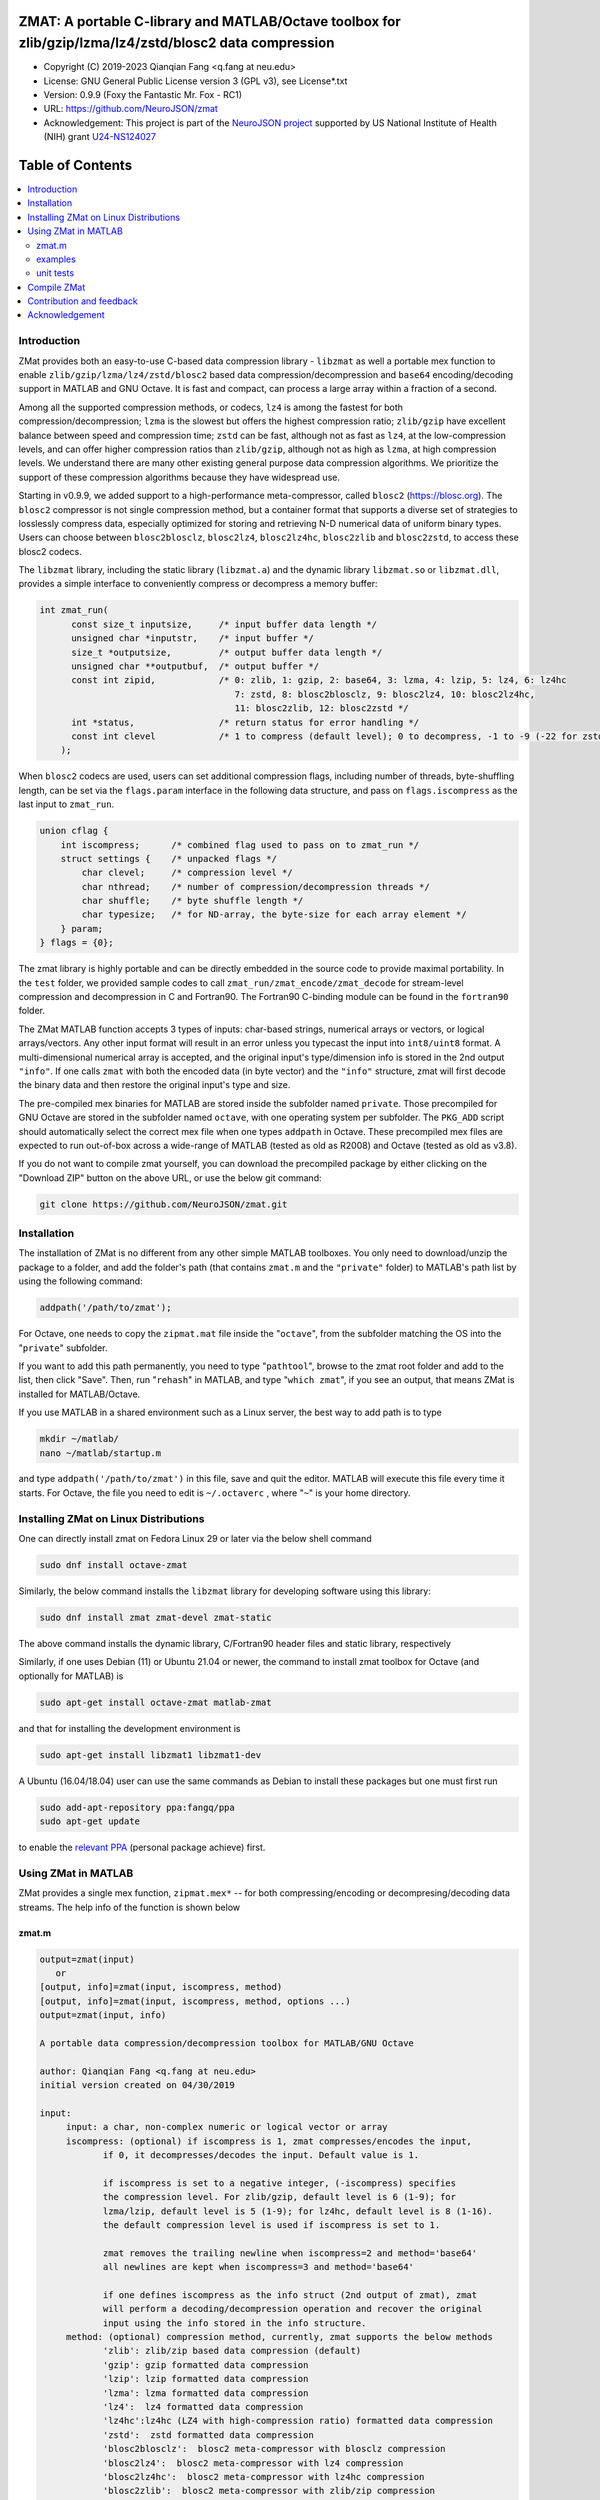 .. image:: https://neurojson.org/wiki/upload/neurojson_banner_long.png

##############################################################################                                                      
ZMAT: A portable C-library and MATLAB/Octave toolbox for zlib/gzip/lzma/lz4/zstd/blosc2 data compression
##############################################################################

* Copyright (C) 2019-2023  Qianqian Fang <q.fang at neu.edu>
* License: GNU General Public License version 3 (GPL v3), see License*.txt
* Version: 0.9.9 (Foxy the Fantastic Mr. Fox - RC1)
* URL: https://github.com/NeuroJSON/zmat
* Acknowledgement: This project is part of the `NeuroJSON project <https://neurojson.org>`_
  supported by US National Institute of Health (NIH)
  grant `U24-NS124027 <https://reporter.nih.gov/project-details/10308329>`_

.. image:: https://github.com/NeuroJSON/zmat/actions/workflows/run_test.yml/badge.svg
    :target: https://github.com/NeuroJSON/zmat/actions/workflows/run_test.yml

#################
Table of Contents
#################
.. contents::
  :local:
  :depth: 3

============
Introduction
============

ZMat provides both an easy-to-use C-based data compression library - 
``libzmat`` as well a portable mex function to enable ``zlib/gzip/lzma/lz4/zstd/blosc2``
based data compression/decompression and ``base64`` encoding/decoding support 
in MATLAB and GNU Octave. It is fast and compact, can process a 
large array within a fraction of a second. 

Among all the supported compression methods, or codecs, ``lz4`` is among the fastest for
both compression/decompression; ``lzma`` is the slowest but offers the highest 
compression ratio; ``zlib/gzip`` have excellent balance between speed 
and compression time; ``zstd`` can be fast, although not as fast as ``lz4``,
at the low-compression levels, and can offer higher compression ratios
than ``zlib/gzip``, although not as high as ``lzma``, at high compression
levels. We understand there are many other existing general purpose data
compression algorithms. We prioritize the support of these compression
algorithms because they have widespread use.

Starting in v0.9.9, we added support to a high-performance meta-compressor,
called ``blosc2`` (https://blosc.org). The ``blosc2`` compressor is not single
compression method, but a container format that supports a diverse set of 
strategies to losslessly compress data, especially optimized for storing and
retrieving N-D numerical data of uniform binary types. Users can choose
between ``blosc2blosclz``, ``blosc2lz4``, ``blosc2lz4hc``, ``blosc2zlib`` and
``blosc2zstd``, to access these blosc2 codecs.

The ``libzmat`` library, including the static library (``libzmat.a``) and the
dynamic library ``libzmat.so`` or ``libzmat.dll``, provides a simple interface to 
conveniently compress or decompress a memory buffer:

.. code:: c

  int zmat_run(
        const size_t inputsize,     /* input buffer data length */
        unsigned char *inputstr,    /* input buffer */
        size_t *outputsize,         /* output buffer data length */
        unsigned char **outputbuf,  /* output buffer */
        const int zipid,            /* 0: zlib, 1: gzip, 2: base64, 3: lzma, 4: lzip, 5: lz4, 6: lz4hc 
                                       7: zstd, 8: blosc2blosclz, 9: blosc2lz4, 10: blosc2lz4hc,
                                       11: blosc2zlib, 12: blosc2zstd */
        int *status,                /* return status for error handling */
        const int clevel            /* 1 to compress (default level); 0 to decompress, -1 to -9 (-22 for zstd): setting compression level */
      );

When ``blosc2`` codecs are used, users can set additional compression flags, including
number of threads, byte-shuffling length, can be set via the ``flags.param`` interface
in the following data structure, and pass on ``flags.iscompress`` as the last 
input to ``zmat_run``.

.. code:: c

    union cflag {
        int iscompress;      /* combined flag used to pass on to zmat_run */
        struct settings {    /* unpacked flags */
            char clevel;     /* compression level */
            char nthread;    /* number of compression/decompression threads */
            char shuffle;    /* byte shuffle length */
            char typesize;   /* for ND-array, the byte-size for each array element */
        } param;
    } flags = {0};

The zmat library is highly portable and can be directly embedded in the source code 
to provide maximal portability. In the ``test`` folder, we provided sample codes
to call ``zmat_run/zmat_encode/zmat_decode`` for stream-level compression and 
decompression in C and Fortran90. The Fortran90 C-binding module can be found 
in the ``fortran90`` folder.

The ZMat MATLAB function accepts 3 types of inputs: char-based strings, numerical arrays
or vectors, or logical arrays/vectors. Any other input format will 
result in an error unless you typecast the input into ``int8/uint8``
format. A multi-dimensional numerical array is accepted, and the
original input's type/dimension info is stored in the 2nd output
``"info"``. If one calls ``zmat`` with both the encoded data (in byte vector)
and the ``"info"`` structure, zmat will first decode the binary data 
and then restore the original input's type and size.

The pre-compiled mex binaries for MATLAB are stored inside the 
subfolder named ``private``. Those precompiled for GNU Octave are
stored in the subfolder named ``octave``, with one operating system
per subfolder. The ``PKG_ADD`` script should automatically select
the correct mex file when one types ``addpath`` in Octave.
These precompiled mex files are expected to run out-of-box
across a wide-range of MATLAB (tested as old as R2008) and Octave (tested
as old as v3.8).

If you do not want to compile zmat yourself, you can download the
precompiled package by either clicking on the "Download ZIP" button
on the above URL, or use the below git command:

.. code:: shell

    git clone https://github.com/NeuroJSON/zmat.git

================
Installation
================

The installation of ZMat is no different from any other simple
MATLAB toolboxes. You only need to download/unzip the  package
to a folder, and add the folder's path (that contains ``zmat.m`` and 
the ``"private"`` folder) to MATLAB's path list by using the 
following command:

.. code:: matlab

    addpath('/path/to/zmat');

For Octave, one needs to copy the ``zipmat.mat`` file inside the "``octave``",
from the subfolder matching the OS into the "``private``" subfolder.

If you want to add this path permanently, you need to type "``pathtool``", 
browse to the zmat root folder and add to the list, then click "Save".
Then, run "``rehash``" in MATLAB, and type "``which zmat``", if you see an 
output, that means ZMat is installed for MATLAB/Octave.

If you use MATLAB in a shared environment such as a Linux server, the
best way to add path is to type 

.. code:: shell

   mkdir ~/matlab/
   nano ~/matlab/startup.m

and type ``addpath('/path/to/zmat')`` in this file, save and quit the editor.
MATLAB will execute this file every time it starts. For Octave, the file
you need to edit is ``~/.octaverc`` , where "``~``" is your home directory.

================
Installing ZMat on Linux Distributions
================

One can directly install zmat on Fedora Linux 29 or later via the 
below shell command

.. code:: shell

   sudo dnf install octave-zmat

Similarly, the below command installs the ``libzmat`` library for developing
software using this library:

.. code:: shell

   sudo dnf install zmat zmat-devel zmat-static

The above command installs the dynamic library, C/Fortran90 header files and
static library, respectively

Similarly, if one uses Debian (11) or Ubuntu 21.04 or newer, the command to
install zmat toolbox for Octave (and optionally for MATLAB) is

.. code:: shell

   sudo apt-get install octave-zmat matlab-zmat

and that for installing the development environment is

.. code:: shell

   sudo apt-get install libzmat1 libzmat1-dev

A Ubuntu (16.04/18.04) user can use the same commands as Debian to install these 
packages but one must first run 

.. code:: shell

   sudo add-apt-repository ppa:fangq/ppa
   sudo apt-get update

to enable the `relevant PPA <http://https://launchpad.net/~fangq/+archive/ubuntu/ppa>`_
(personal package achieve) first.

================
Using ZMat in MATLAB
================

ZMat provides a single mex function, ``zipmat.mex*`` -- for both compressing/encoding
or decompresing/decoding data streams. The help info of the function is shown
below

----------
zmat.m
----------

.. code-block:: matlab

  output=zmat(input)
     or
  [output, info]=zmat(input, iscompress, method)
  [output, info]=zmat(input, iscompress, method, options ...)
  output=zmat(input, info)
 
  A portable data compression/decompression toolbox for MATLAB/GNU Octave
 
  author: Qianqian Fang <q.fang at neu.edu>
  initial version created on 04/30/2019
 
  input:
       input: a char, non-complex numeric or logical vector or array
       iscompress: (optional) if iscompress is 1, zmat compresses/encodes the input,
              if 0, it decompresses/decodes the input. Default value is 1.
 
              if iscompress is set to a negative integer, (-iscompress) specifies
              the compression level. For zlib/gzip, default level is 6 (1-9); for
              lzma/lzip, default level is 5 (1-9); for lz4hc, default level is 8 (1-16).
              the default compression level is used if iscompress is set to 1.
 
              zmat removes the trailing newline when iscompress=2 and method='base64'
              all newlines are kept when iscompress=3 and method='base64'
 
              if one defines iscompress as the info struct (2nd output of zmat), zmat
              will perform a decoding/decompression operation and recover the original
              input using the info stored in the info structure.
       method: (optional) compression method, currently, zmat supports the below methods
              'zlib': zlib/zip based data compression (default)
              'gzip': gzip formatted data compression
              'lzip': lzip formatted data compression
              'lzma': lzma formatted data compression
              'lz4':  lz4 formatted data compression
              'lz4hc':lz4hc (LZ4 with high-compression ratio) formatted data compression
              'zstd':  zstd formatted data compression
              'blosc2blosclz':  blosc2 meta-compressor with blosclz compression
              'blosc2lz4':  blosc2 meta-compressor with lz4 compression
              'blosc2lz4hc':  blosc2 meta-compressor with lz4hc compression
              'blosc2zlib':  blosc2 meta-compressor with zlib/zip compression
              'blosc2zstd':  blosc2 meta-compressor with zstd compression
              'base64': encode or decode use base64 format
      options: a series of ('name', value) pairs, supported options include
              'nthread': followed by an integer specifying number of threads for blosc2 meta-compressors
              'typesize': followed by an integer specifying the number of bytes per data element (used for shuffle)
              'shuffle': shuffle methods in blosc2 meta-compressor, 0 disable, 1, byte-shuffle
 
  output:
       output: a uint8 row vector, storing the compressed or decompressed data;
              empty when an error is encountered
       info: (optional) a struct storing additional info regarding the input data, may have
             'type': the class of the input array
             'size': the dimensions of the input array
             'byte': the number of bytes per element in the input array
             'method': a copy of the 3rd input indicating the encoding method
             'status': the zlib/lzma/lz4 compression/decompression function return value,
                     including potential error codes; see documentation of the respective
                     libraries for details
             'level': a copy of the iscompress flag; if non-zero, specifying compression
                     level, see above
 
  example:
 
    [ss, info]=zmat(eye(5))
    orig=zmat(ss,0)
    orig=zmat(ss,info)
    ss=char(zmat('zmat test',1,'base64'))
    orig=char(zmat(ss,0,'base64'))
 
  -- this function is part of the zmat toolbox (https://github.com/NeuroJSON/zmat)

---------
examples
---------

Under the ``"example"`` folder, you can find a demo script showing the 
basic utilities of ZMat. Running the ``"demo_zmat_basic.m"`` script, 
you can see how to compress/decompress a simple array, as well as apply
base64 encoding/decoding to strings.

Please run these examples and understand how ZMat works before you use
it to process your data.

Under the ``"c"`` and ``"f90"`` folders, sample C/Fortran90 units calling
the compression/decompression APIs provided by zmat are also provided.
You may run ``"make"`` in each of the folders to build the binary and
execute the output program.

---------
unit tests
---------

Under the ``"test"`` folder, you can run ``"run_zmat_test.m"`` script to
run unit tests on the key features provided by zmat.

==========================
Compile ZMat
==========================

To recompile ZMat, you first need to check out ZMat source code, along
with the needed submodules from the Github repository using the below 
command

.. code:: shell

      git clone https://github.com/NeuroJSON/zmat.git zmat

Next, you need to make sure your system has ``gcc``, ``g++``,
``mex`` and ``mkoctfile`` (if compiling for Octave is needed). If not, 
please install gcc, MATLAB and GNU Octave and add the paths to 
these utilities to the system PATH environment variable.

To compile zmat, you may choose one of the three methods:

1. Method 1: please open MATLAB or Octave, and run the below commands

.. code-block:: matlab

      cd zmat/src
      compilezmat

The above script utilizes the MinGW-w64 MATLAB Compiler plugin.

To install the MinGW-w64 compiler plugin for MATLAB, please follow
the below steps

- If you have MATLAB R2017b or later, you may skip this step.
  To compile mcxlabcl in MATLAB R2017a or earlier on Windows, you must 
  pre-install the MATLAB support for MinGW-w64 compiler 
  https://www.mathworks.com/matlabcentral/fileexchange/52848-matlab-support-for-mingw-w64-c-c-compiler

  Note: it appears that installing the above Add On is no longer working
  and may give an error at the download stage. In this case, you should
  install MSYS2 from https://www.msys2.org/. Once you install MSYS2,
  run MSYS2.0 MinGW 64bit from Start menu, in the popup terminal window,
  type

.. code-block:: shell

     pacman -Syu
     pacman -S base-devel gcc git zlib-devel

Then, start MATLAB, and in the command window, run

.. code-block:: matlab

     setenv('MW_MINGW64_LOC','C:\msys64\usr');

- After installation of MATLAB MinGW support, you must type 
  ``mex -setup C`` in MATLAB and select "MinGW64 Compiler (C)". 
- Once you select the MingW C compiler, you should run ``mex -setup C++``
  again in MATLAB and select "MinGW64 Compiler (C++)" to compile C++.

2. Method 2: Compile with cmake (3.3 or later) 

Please open a terminal, and run the below shall commands

.. code-block:: shell

      cd zmat/src
      rm -rf build
      mkdir build && cd build
      cmake ../
      make clean
      make

if MATLAB was not installed in a standard path, you may change ``cmake ../`` to

.. code-block:: shell

      cmake Matlab_ROOT_DIR=/path/to/matlab/root ../

by default, this will first compile ``libzmat.a`` and then create the ``.mex`` file 
that is statically linked with ``libzmat.a``. If one prefers to create a dynamic
library ``libzmat.so`` and then a dynamically linked ``.mex`` file, this can
be done by

.. code-block:: shell

      cmake Matlab_ROOT_DIR=/path/to/matlab/root -DSTATIC_LIB=off ../


3. Method 3: please open a terminal, and run the below shall commands

.. code-block:: shell

      cd zmat/src
      make clean
      make mex

to create the mex file for MATLAB, and run ``make clean oct`` to compile
the mex file for Octave. 

The compilex mex files are named as ``zipmat.mex*`` under the zmat root folder.
One may move those into the ``private`` folder to overwrite the existing files,
or leave them in the root folder. MATLAB/Octave will use these files when 
``zmat`` is called.

==========================
Contribution and feedback
==========================

ZMat is an open-source project. This means you can not only use it and modify
it as you wish, but also you can contribute your changes back to ZMat so
that everyone else can enjoy the improvement. For anyone who want to contribute,
please download ZMat source code from its source code repositories by using the
following command:


.. code:: shell

      git clone https://github.com/NeuroJSON/zmat.git zmat

or browsing the github site at

.. code:: shell

      https://github.com/NeuroJSON/zmat
 

You can make changes to the files as needed. Once you are satisfied with your
changes, and ready to share it with others, please submit your changes as a
"pull request" on github.  The project maintainer, Dr. Qianqian Fang will
review the changes and choose to accept the patch.

We appreciate any suggestions and feedbacks from you. Please use the NeuroJSON
forum to report any questions you may have regarding ZMat:

`NeuroJSON forum <https://github.com/orgs/NeuroJSON/discussions>`_

(Subscription to the mailing list is needed in order to post messages).


==========================
Acknowledgement
==========================

ZMat is linked against the below open-source data compression libraries

1. ZLib library: https://www.zlib.net/
  *  Copyright (C) 1995-2017 Jean-loup Gailly and Mark Adler
  *  License: Zlib license
2. Eazylzma: https://github.com/lloyd/easylzma
  *  Author: Lloyd Hilaiel (lloyd)
  *  License: public domain
3. Original LZMA library:
  *  Author: Igor Pavlov
  *  License: public domain
4. LZ4 library: https://lz4.github.io/lz4/
  *  Copyright (C) 2011-2019, Yann Collet.
  *  License: BSD 2-Clause License (http://www.opensource.org/licenses/bsd-license.php)
5. C-blosc2: https://blosc.org/
  *  Copyright (c) 2009-2018 Francesc Alted <francesc@blosc.org>
  *  Copyright (c) 2019-present The Blosc Development Team <blosc@blosc.org>
  *  License: BSD 3-Clause License (http://www.opensource.org/licenses/bsd-license.php)
6. ZStd: https://facebook.github.io/zstd/
  *  Copyright (c) Meta Platforms, Inc. and affiliates. All rights reserved.
  *  License: BSD 3-Clause License (http://www.opensource.org/licenses/bsd-license.php)
7. miniz: https://github.com/richgel999/miniz
  *  Copyright (c) 2013-2014 RAD Game Tools and Valve Software
  *  Copyright (c) 2010-2014 Rich Geldreich and Tenacious Software LLC
  *  License: MIT License (https://github.com/richgel999/miniz/blob/master/LICENSE)
